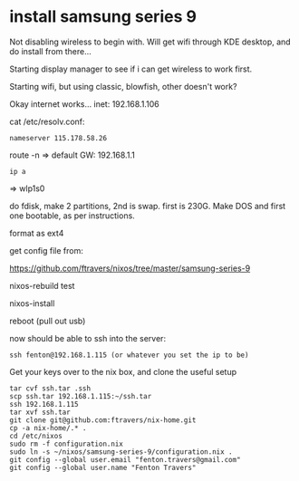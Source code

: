 * install samsung series 9

Not disabling wireless to begin with.  Will get wifi through KDE
desktop, and do install from there...

Starting display manager to see if i can get wireless to work first.  

Starting wifi, but using classic, blowfish, other doesn't work?

Okay internet works...
inet: 192.168.1.106

cat /etc/resolv.conf:

#+BEGIN_SRC 
nameserver 115.178.58.26
#+END_SRC

route -n => default GW: 192.168.1.1

: ip a 
=> wlp1s0

do fdisk, make 2 partitions, 2nd is swap.  first is 230G.  Make DOS
and first one bootable, as per instructions.

format as ext4

get config file from:

https://github.com/ftravers/nixos/tree/master/samsung-series-9

nixos-rebuild test

nixos-install

reboot (pull out usb)

now should be able to ssh into the server:

: ssh fenton@192.168.1.115 (or whatever you set the ip to be)

Get your keys over to the nix box, and clone the useful setup

#+BEGIN_SRC 
tar cvf ssh.tar .ssh 
scp ssh.tar 192.168.1.115:~/ssh.tar
ssh 192.168.1.115
tar xvf ssh.tar
git clone git@github.com:ftravers/nix-home.git
cp -a nix-home/.* .
cd /etc/nixos
sudo rm -f configuration.nix
sudo ln -s ~/nixos/samsung-series-9/configuration.nix .
git config --global user.email "fenton.travers@gmail.com"
git config --global user.name "Fenton Travers"
#+END_SRC

